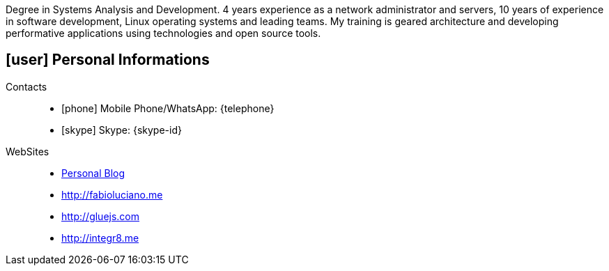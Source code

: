 [[personal-informations]]

****
Degree in Systems Analysis and Development. 4 years experience as a network administrator and servers, 10 years of experience in software development, Linux operating systems and leading teams.
My training is geared architecture and developing performative applications using technologies and open source tools.
****

== icon:user[] Personal Informations

Contacts::
* icon:phone[] Mobile Phone/WhatsApp: {telephone}
* icon:skype[] Skype: {skype-id}
WebSites::
* http://naoimporta.com[Personal Blog]
* http://fabioluciano.me
* http://gluejs.com
* http://integr8.me 